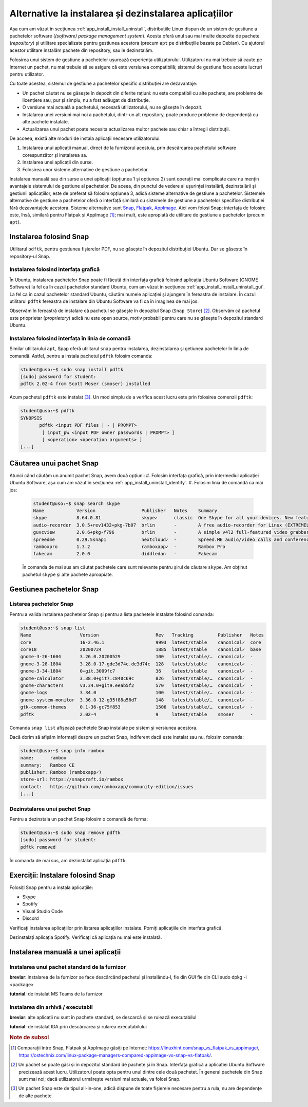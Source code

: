 .. _app_install_non_standard:

Alternative la instalarea și dezinstalarea aplicațiilor
=======================================================

Așa cum am văzut în secțiunea :ref:`app_install_install_uninstall`, distribuțiile Linux dispun de un sistem de gestiune a pachetelor software (*(software) package management system*).
Acesta oferă unul sau mai multe depozite de pachete (*repository*) și utilitare specializate pentru gestiunea acestora (precum ``apt`` pe distribuțiile bazate pe Debian).
Cu ajutorul acestor utilitare instalăm pachete din repository, sau le dezinstalăm.

Folosirea unui sistem de gestiune a pachetelor ușurează experiența utilizatorului.
Utilizatorul nu mai trebuie să caute pe Internet un pachet, nu mai trebuie să se asigure că este versiunea compatibilă; sistemul de gestiune face aceste lucruri pentru utilizator.

Cu toate acestea, sistemul de gestiune a pachetelor specific distribuției are dezavantaje:

* Un pachet căutat nu se găsește în depozit din diferite rațiuni: nu este compatibil cu alte pachete, are probleme de licențiere sau, pur și simplu, nu a fost adăugat de distribuție.
* O versiune mai actuală a pachetului, necesară utilizatorului, nu se găsește în depozit.
* Instalarea unei versiuni mai noi a pachetului, dintr-un alt repository, poate produce probleme de dependență cu alte pachete instalate.
* Actualizarea unui pachet poate necesita actualizarea multor pachete sau chiar a întregii distribuții.

De acceea, există alte moduri de instala aplicații necesare utilizatorului:

#. Instalarea unui aplicații manual, direct de la furnizorul acestuia, prin descărcarea pachetului software corespunzător și instalarea sa.
#. Instalarea unei aplicații din surse.
#. Folosirea unor sisteme alternative de gestiune a pachetelor.

Instalarea manuală sau din surse a unei aplicații (opțiunea 1 și optiunea 2) sunt operații mai complicate care nu mențin avantajele sistemului de gestiune al pachetelor.
De aceea, din punctul de vedere al ușurinței instalării, dezinstalării și gestiunii aplicațiilor, este de preferat să folosim opțiunea 3, adică sisteme alternative de gestiune a pachetelor.
Sistemele alternative de gestiune a pachetelor oferă o interfață similară cu sistemele de gestiune a pachetelor specifice distribuției fără dezavantajele acestora.
Sisteme alternative sunt `Snap <https://snapcraft.io/>`_, `Flatpak <https://www.flatpak.org/>`_, `AppImage <https://appimage.org/>`_.
Aici vom folosi Snap; interfața de folosire este, însă, similară pentru Flatpak și AppImage [#snap_flatpak_appimage]_; mai mult, este apropiată de utilitare de gestiune a pachetelor (precum ``apt``).

Instalarea folosind Snap
------------------------

Utilitarul ``pdftk``, pentru gestiunea fișierelor PDF, nu se găsește în depozitul distribuției Ubuntu.
Dar se găsește în repository-ul Snap.

Instalarea folosind interfața grafică
^^^^^^^^^^^^^^^^^^^^^^^^^^^^^^^^^^^^^

În Ubuntu, instalarea pachetelor Snap poate fi făcută din interfața grafică folosind aplicația Ubuntu Software (GNOME Software) la fel ca în cazul pachetelor standard Ubuntu, cum am văzut în secțiunea :ref:`app_install_install_uninstall_gui`.
La fel ca în cazul pachetelor standard Ubuntu, căutăm numele aplicației și ajungem în fereastra de instalare.
În cazul utilitarul ``pdftk`` fereastra de instalare din Ubuntu Software va fi ca în imaginea de mai jos:

.. image:: img/ubuntu-software-pdftk.png
    :width: 600px
    :align: center
    :alt: pdftk în Ubuntu Software

Observăm în fereastră de instalare că pachetul se găsește în depozitul Snap (``Snap Store``) [#snap_and_standard]_.
Observăm că pachetul este prioprietar (*proprietary*) adică nu este open source, motiv probabil pentru care nu se găsește în depozitul standard Ubuntu.

Instalarea folosind interfața în linia de comandă
^^^^^^^^^^^^^^^^^^^^^^^^^^^^^^^^^^^^^^^^^^^^^^^^^

Similar utilitarului ``apt``, Spap oferă utilitarul ``snap`` pentru instalarea, dezinstalarea și getiunea pachetelor în linia de comandă.
Astfel, pentru a instala pachetul ``pdftk`` folosim comanda:

.. code-block:: bash

    student@uso:~$ sudo snap install pdftk
    [sudo] password for student:
    pdftk 2.02-4 from Scott Moser (smoser) installed

Acum pachetul ``pdftk`` este instalat [#snap_no_deps]_.
Un mod simplu de a verifica acest lucru este prin folosirea comenzii ``pdftk``:

.. code-block:: bash

    student@uso:~$ pdftk
    SYNOPSIS
           pdftk <input PDF files | - | PROMPT>
    	    [ input_pw <input PDF owner passwords | PROMPT> ]
    	    [ <operation> <operation arguments> ]
    [...]

Căutarea unui pachet Snap
-------------------------

Atunci când căutăm un anumit pachet Snap, avem două opțiuni:
#. Folosim interfața grafică, prin intermediul aplicației Ubuntu Software, așa cum am văzut în secțiunea :ref:`app_install_uninstall_identify`.
#. Folosim linia de comandă ca mai jos:

   .. code-block:: bash

       student@uso:~$ snap search skype
       Name            Version                 Publisher   Notes    Summary
       skype           8.64.0.81               skype✓      classic  One Skype for all your devices. New features. New look. All Skype.
       audio-recorder  3.0.5+rev1432+pkg-7b07  brlin       -        A free audio-recorder for Linux (EXTREMELY BUGGY)
       guvcview        2.0.6+pkg-f796          brlin       -        A simple v4l2 full-featured video grabber
       spreedme        0.29.5snap1             nextcloud✓  -        Spreed.ME audio/video calls and conferences feature for the Nextcloud Snap
       ramboxpro       1.3.2                   ramboxapp✓  -        Rambox Pro
       fakecam         2.0.0                   diddledan   -        Fakecam

   În comanda de mai sus am căutat pachetele care sunt relevante pentru șirul de căutare ``skype``.
   Am obținut pachetul ``skype`` și alte pachete aproapiate.

Gestiunea pachetelor Snap
-------------------------

Listarea pachetelor Snap
^^^^^^^^^^^^^^^^^^^^^^^^

Pentru a valida instalarea pachetelor Snap și pentru a lista pachetele instalate folosind comanda:

.. code-block:: bash

    student@uso:~$ snap list
    Name                  Version                     Rev   Tracking         Publisher   Notes
    core                  16-2.46.1                   9993  latest/stable    canonical✓  core
    core18                20200724                    1885  latest/stable    canonical✓  base
    gnome-3-26-1604       3.26.0.20200529             100   latest/stable/…  canonical✓  -
    gnome-3-28-1804       3.28.0-17-gde3d74c.de3d74c  128   latest/stable    canonical✓  -
    gnome-3-34-1804       0+git.3009fc7               36    latest/stable    canonical✓  -
    gnome-calculator      3.38.0+git7.c840c69c        826   latest/stable/…  canonical✓  -
    gnome-characters      v3.34.0+git9.eeab5f2        570   latest/stable/…  canonical✓  -
    gnome-logs            3.34.0                      100   latest/stable/…  canonical✓  -
    gnome-system-monitor  3.36.0-12-g35f88a56d7       148   latest/stable/…  canonical✓  -
    gtk-common-themes     0.1-36-gc75f853             1506  latest/stable/…  canonical✓  -
    pdftk                 2.02-4                      9     latest/stable    smoser      -

Comanda ``snap list`` afișează pachetele Snap instalate pe sistem și versiunea acestora.

Dacă dorim să afișăm informații despre un pachet Snap, indiferent dacă este instalat sau nu, folosim comanda:

.. code-block:: bash

    student@uso:~$ snap info rambox
    name:      rambox
    summary:   Rambox CE
    publisher: Rambox (ramboxapp✓)
    store-url: https://snapcraft.io/rambox
    contact:   https://github.com/ramboxapp/community-edition/issues
    [...]

Dezinstalarea unui pachet Snap
^^^^^^^^^^^^^^^^^^^^^^^^^^^^^^

Pentru a dezinstala un pachet Snap folosim o comandă de forma:

.. code-block:: bash

    student@uso:~$ sudo snap remove pdftk
    [sudo] password for student:
    pdftk removed

În comanda de mai sus, am dezinstalat aplicația ``pdftk``.

Exerciții: Instalare folosind Snap
----------------------------------

Folosiți Snap pentru a instala aplicațiile:

* Skype
* Spotify
* Visual Studio Code
* Discord

Verificați instalarea aplicațiilor prin listarea aplicațiilor instalate.
Porniți aplicațiile din interfața grafică.

Dezinstalați aplicația Spotify.
Verificați că aplicația nu mai este instalată.

Instalarea manuală a unei aplicații
-----------------------------------

Instalarea unui pachet standard de la furnizor
^^^^^^^^^^^^^^^^^^^^^^^^^^^^^^^^^^^^^^^^^^^^^^

**breviar**: instalarea de la furnizor se face descărcând pachetul și instalându-l, fie din GUI fie din CLI
sudo dpkg -i <package>

**tutorial**: de instalat MS Teams de la furnizor

Instalarea din arhivă / executabil
^^^^^^^^^^^^^^^^^^^^^^^^^^^^^^^^^^

**breviar**: alte aplicații nu sunt în pachete standard, se descarcă și se rulează executabilul

**tutorial**: de instalat IDA prin descărcarea și rularea executabilului

.. rubric:: Note de subsol

.. [#snap_flatpak_appimage]

    Comparații între Snap, Flatpak și AppImage găsiți pe Internet: https://linuxhint.com/snap_vs_flatpak_vs_appimage/, https://ostechnix.com/linux-package-managers-compared-appimage-vs-snap-vs-flatpak/.

.. [#snap_and_standard]

    Un pachet se poate găsi și în depozitul standard de pachete și în Snap.
    Interfața grafică a aplicației Ubuntu Software precizează acest lucru.
    Utilizatorul poate opta pentru unul dintre cele două pachetet.
    În general pachetele din Snap sunt mai noi; dacă utilizatorul urmărește versiuni mai actuale, va folosi Snap.

.. [#snap_no_deps]

    Un pachet Snap este de tipul all-in-one, adică dispune de toate fișierele necesare pentru a rula, nu are dependențe de alte pachete.
